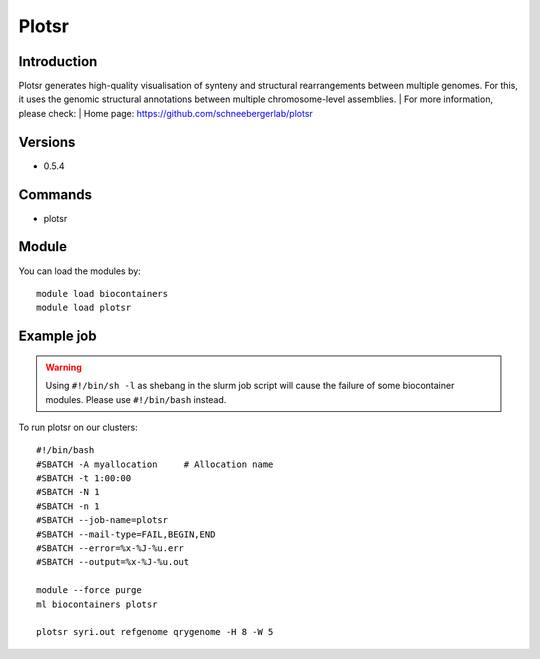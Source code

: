 .. _backbone-label:

Plotsr
==============================

Introduction
~~~~~~~~
Plotsr generates high-quality visualisation of synteny and structural rearrangements between multiple genomes. For this, it uses the genomic structural annotations between multiple chromosome-level assemblies.
| For more information, please check:
| Home page: https://github.com/schneebergerlab/plotsr

Versions
~~~~~~~~
- 0.5.4

Commands
~~~~~~~
- plotsr

Module
~~~~~~~~
You can load the modules by::

    module load biocontainers
    module load plotsr

Example job
~~~~~
.. warning::
    Using ``#!/bin/sh -l`` as shebang in the slurm job script will cause the failure of some biocontainer modules. Please use ``#!/bin/bash`` instead.

To run plotsr on our clusters::

    #!/bin/bash
    #SBATCH -A myallocation     # Allocation name
    #SBATCH -t 1:00:00
    #SBATCH -N 1
    #SBATCH -n 1
    #SBATCH --job-name=plotsr
    #SBATCH --mail-type=FAIL,BEGIN,END
    #SBATCH --error=%x-%J-%u.err
    #SBATCH --output=%x-%J-%u.out

    module --force purge
    ml biocontainers plotsr

    plotsr syri.out refgenome qrygenome -H 8 -W 5
